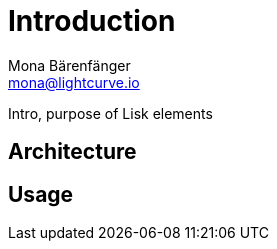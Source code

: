= Introduction
Mona Bärenfänger <mona@lightcurve.io>

:description: The Lisk Service introduction page describes general purpose, architecture and usage of Lisk Service.
:toc:
:page-no-previous: true
:page-next: /lisk-service/setup/index.html
:page-next-title: Setup

:imagesdir: ../assets/images

Intro, purpose of Lisk elements

== Architecture

[...]

== Usage

[...]
